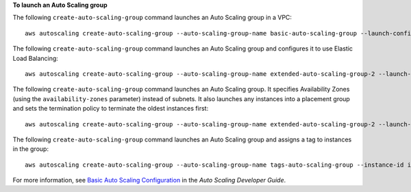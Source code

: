 **To launch an Auto Scaling group**

The following ``create-auto-scaling-group`` command launches an Auto Scaling group in a VPC::

     aws autoscaling create-auto-scaling-group --auto-scaling-group-name basic-auto-scaling-group --launch-configuration-name basic-launch-config --min-size 1 --max-size 3 --vpc-zone-identifier subnet-41767929c

The following ``create-auto-scaling-group`` command launches an Auto Scaling group and configures it to use Elastic Load Balancing::

    aws autoscaling create-auto-scaling-group --auto-scaling-group-name extended-auto-scaling-group-2 --launch-configuration-name basic-launch-config-3 --load-balancer-names "sample-lb" --health-check-type ELB --health-check-grace-period 120

The following ``create-auto-scaling-group`` command launches an Auto Scaling group. It specifies Availability Zones (using the ``availability-zones`` parameter) instead of subnets. It also launches any instances into a placement group and sets the termination policy to terminate the oldest instances first::

    aws autoscaling create-auto-scaling-group --auto-scaling-group-name extended-auto-scaling-group-2 --launch-configuration-name basic-launch-config-3 --min-size 1 --max-size 3 --desired-capacity 2 --default-cooldown 600 --placement-group sample-placement-group --termination-policies "OldestInstance" --availability-zones us-west-2c

The following ``create-auto-scaling-group`` command launches an Auto Scaling group and assigns a tag to instances in the group::

    aws autoscaling create-auto-scaling-group --auto-scaling-group-name tags-auto-scaling-group --instance-id i-22c99e2a --min-size 1 --max-size 3 --vpc-zone-identifier subnet-41767929 --tags ResourceId=tags-auto-scaling-group,ResourceType=auto-scaling-group,Key=Role,Value=WebServer

For more information, see `Basic Auto Scaling Configuration`_ in the *Auto Scaling Developer Guide*.

.. _`Basic Auto Scaling Configuration`: http://docs.aws.amazon.com/AutoScaling/latest/DeveloperGuide/US_BasicSetup.html
